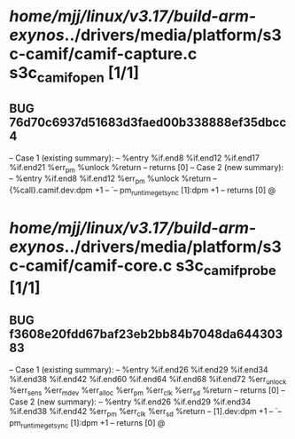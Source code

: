 #+TODO: TODO CHECK | BUG DUP
* /home/mjj/linux/v3.17/build-arm-exynos/../drivers/media/platform/s3c-camif/camif-capture.c s3c_camif_open [1/1]
** BUG 76d70c6937d51683d3faed00b338888ef35dbcc4
   -- Case 1 (existing summary):
   --     %entry %if.end8 %if.end12 %if.end17 %if.end21 %err_pm %unlock %return
   --         returns [0]
   -- Case 2 (new summary):
   --     %entry %if.end8 %if.end12 %err_pm %unlock %return
   --         {%call}.camif.dev:dpm +1
   --         `-- pm_runtime_get_sync [1]:dpm +1
   --         returns [0]
   @
* /home/mjj/linux/v3.17/build-arm-exynos/../drivers/media/platform/s3c-camif/camif-core.c s3c_camif_probe [1/1]
** BUG f3608e20fdd67baf23eb2bb84b7048da64430383
   -- Case 1 (existing summary):
   --     %entry %if.end26 %if.end29 %if.end34 %if.end38 %if.end42 %if.end60 %if.end64 %if.end68 %if.end72 %err_unlock %err_sens %err_mdev %err_alloc %err_pm %err_clk %err_sd %return
   --         returns [0]
   -- Case 2 (new summary):
   --     %entry %if.end26 %if.end29 %if.end34 %if.end38 %if.end42 %err_pm %err_clk %err_sd %return
   --         [1].dev:dpm +1
   --         `-- pm_runtime_get_sync [1]:dpm +1
   --         returns [0]
   @
